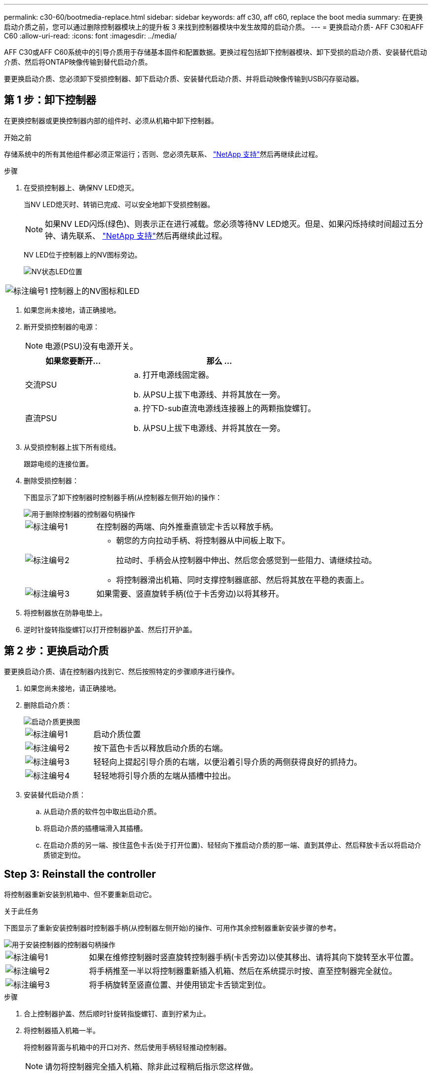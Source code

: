 ---
permalink: c30-60/bootmedia-replace.html 
sidebar: sidebar 
keywords: aff c30, aff c60, replace the boot media 
summary: 在更换启动介质之前，您可以通过删除控制器模块上的提升板 3 来找到控制器模块中发生故障的启动介质。 
---
= 更换启动介质- AFF C30和AFF C60
:allow-uri-read: 
:icons: font
:imagesdir: ../media/


[role="lead"]
AFF C30或AFF C60系统中的引导介质用于存储基本固件和配置数据。更换过程包括卸下控制器模块、卸下受损的启动介质、安装替代启动介质、然后将ONTAP映像传输到替代启动介质。

要更换启动介质、您必须卸下受损控制器、卸下启动介质、安装替代启动介质、并将启动映像传输到USB闪存驱动器。



== 第 1 步：卸下控制器

在更换控制器或更换控制器内部的组件时、必须从机箱中卸下控制器。

.开始之前
存储系统中的所有其他组件都必须正常运行；否则、您必须先联系、 https://mysupport.netapp.com/site/global/dashboard["NetApp 支持"]然后再继续此过程。

.步骤
. 在受损控制器上、确保NV LED熄灭。
+
当NV LED熄灭时、转销已完成、可以安全地卸下受损控制器。

+

NOTE: 如果NV LED闪烁(绿色)、则表示正在进行减载。您必须等待NV LED熄灭。但是、如果闪烁持续时间超过五分钟、请先联系、 https://mysupport.netapp.com/site/global/dashboard["NetApp 支持"]然后再继续此过程。

+
NV LED位于控制器上的NV图标旁边。

+
image::../media/drw_g_nvmem_led_ieops-1839.svg[NV状态LED位置]



[cols="1,4"]
|===


 a| 
image::../media/icon_round_1.png[标注编号1]
 a| 
控制器上的NV图标和LED

|===
. 如果您尚未接地，请正确接地。
. 断开受损控制器的电源：
+

NOTE: 电源(PSU)没有电源开关。

+
[cols="1,2"]
|===
| 如果您要断开... | 那么 ... 


 a| 
交流PSU
 a| 
.. 打开电源线固定器。
.. 从PSU上拔下电源线、并将其放在一旁。




 a| 
直流PSU
 a| 
.. 拧下D-sub直流电源线连接器上的两颗指旋螺钉。
.. 从PSU上拔下电源线、并将其放在一旁。


|===
. 从受损控制器上拔下所有缆线。
+
跟踪电缆的连接位置。

. 删除受损控制器：
+
下图显示了卸下控制器时控制器手柄(从控制器左侧开始)的操作：

+
image::../media/drw_g_and_t_handles_remove_ieops-1837.svg[用于删除控制器的控制器句柄操作]

+
[cols="1,4"]
|===


 a| 
image::../media/icon_round_1.png[标注编号1]
 a| 
在控制器的两端、向外推垂直锁定卡舌以释放手柄。



 a| 
image::../media/icon_round_2.png[标注编号2]
 a| 
** 朝您的方向拉动手柄、将控制器从中间板上取下。
+
拉动时、手柄会从控制器中伸出、然后您会感觉到一些阻力、请继续拉动。

** 将控制器滑出机箱、同时支撑控制器底部、然后将其放在平稳的表面上。




 a| 
image::../media/icon_round_3.png[标注编号3]
 a| 
如果需要、竖直旋转手柄(位于卡舌旁边)以将其移开。

|===
. 将控制器放在防静电垫上。
. 逆时针旋转指旋螺钉以打开控制器护盖、然后打开护盖。




== 第 2 步：更换启动介质

要更换启动介质、请在控制器内找到它、然后按照特定的步骤顺序进行操作。

. 如果您尚未接地，请正确接地。
. 删除启动介质：
+
image::../media/drw_g_boot_media_replace_ieops-1872.svg[启动介质更换图]

+
[cols="1,4"]
|===


 a| 
image::../media/icon_round_1.png[标注编号1]
 a| 
启动介质位置



 a| 
image::../media/icon_round_2.png[标注编号2]
 a| 
按下蓝色卡舌以释放启动介质的右端。



 a| 
image::../media/icon_round_3.png[标注编号3]
 a| 
轻轻向上提起引导介质的右端，以便沿着引导介质的两侧获得良好的抓持力。



 a| 
image::../media/icon_round_4.png[标注编号4]
 a| 
轻轻地将引导介质的左端从插槽中拉出。

|===
. 安装替代启动介质：
+
.. 从启动介质的软件包中取出启动介质。
.. 将启动介质的插槽端滑入其插槽。
.. 在启动介质的另一端、按住蓝色卡舌(处于打开位置)、轻轻向下推启动介质的那一端、直到其停止、然后释放卡舌以将启动介质锁定到位。






== Step 3: Reinstall the controller

将控制器重新安装到机箱中、但不要重新启动它。

.关于此任务
下图显示了重新安装控制器时控制器手柄(从控制器左侧开始)的操作、可用作其余控制器重新安装步骤的参考。

image::../media/drw_g_and_t_handles_reinstall_ieops-1838.svg[用于安装控制器的控制器句柄操作]

[cols="1,4"]
|===


 a| 
image::../media/icon_round_1.png[标注编号1]
 a| 
如果在维修控制器时竖直旋转控制器手柄(卡舌旁边)以使其移出、请将其向下旋转至水平位置。



 a| 
image::../media/icon_round_2.png[标注编号2]
 a| 
将手柄推至一半以将控制器重新插入机箱、然后在系统提示时按、直至控制器完全就位。



 a| 
image::../media/icon_round_3.png[标注编号3]
 a| 
将手柄旋转至竖直位置、并使用锁定卡舌锁定到位。

|===
.步骤
. 合上控制器护盖、然后顺时针旋转指旋螺钉、直到拧紧为止。
. 将控制器插入机箱一半。
+
将控制器背面与机箱中的开口对齐、然后使用手柄轻轻推动控制器。

+

NOTE: 请勿将控制器完全插入机箱、除非此过程稍后指示您这样做。

. 将缆线重新连接到控制器；但是、此时请勿将电源线插入电源(PSU)。
+

NOTE: 确保控制台电缆已连接到控制器、因为您希望稍后在将控制器完全装入机箱并开始启动时、在启动介质更换过程中捕获并记录启动顺序。





== Step 4: Transfer the boot image to the boot media

您安装的替代启动介质没有ONTAP映像、因此您需要使用USB闪存驱动器传输ONTAP映像。

.开始之前
* 您必须具有一个已格式化为 32 位的 USB 闪存驱动器，并且容量至少为 4 GB 。
* 您必须拥有与受损控制器正在运行的ONTAP映像版本相同的副本。您可以从NetApp支持站点上的部分下载相应的映像 https://support.netapp.com/downloads["下载"]
+
** 如果支持NVE、请按照下载按钮中的说明、使用NetApp卷加密下载映像。
** 如果不支持NVE、请按照下载按钮中的说明下载不带NetApp卷加密的映像。


* 您必须在控制器的节点管理端口(通常为e0M接口)之间建立网络连接。


.步骤
. 从下载相应的服务映像并将其复制 https://mysupport.netapp.com/["NetApp 支持站点"] 到USB闪存驱动器。
+
.. 从页面上的"Downloads"(下载)链接将服务映像下载到笔记本电脑上的工作空间。
.. 解压缩服务映像。
+

NOTE: 如果要使用 Windows 提取内容，请勿使用 WinZip 提取网络启动映像。使用其他提取工具，例如 7-Zip 或 WinRAR 。

+
USB闪存驱动器应具有受损控制器正在运行的相应ONTAP映像。

.. 从笔记本电脑中取出 USB 闪存驱动器。


. 将USB闪存驱动器插入受损控制器上的USB-A端口。
+
确保将 USB 闪存驱动器安装在标有 USB 设备的插槽中，而不是 USB 控制台端口中。

. 将受损控制器完全装入机箱：
+
.. 用力推动手柄、直至控制器与中板接触并完全就位。
+

NOTE: 将控制器滑入机箱时、请勿用力过度、否则可能会损坏连接器。

+

NOTE: 控制器在完全插入机箱后启动。它从配对控制器获得电源。

.. 向上旋转控制器手柄、并使用卡舌锁定到位。


. 按 Ctrl-C 在 LOADER 提示符处停止，以中断启动过程。
+
如果未显示此消息，请按 Ctrl-C ，选择选项以启动到维护模式，然后暂停控制器以启动到加载程序。

. 将电源线重新连接到受损控制器上的电源(PSU)。
+
在PSU恢复供电后、状态LED应为绿色。

+
[cols="1,2"]
|===
| 如果您要重新连接... | 那么 ... 


 a| 
交流PSU
 a| 
.. 将电源线插入PSU。
.. 使用电源线固定器固定电源线。




 a| 
直流PSU
 a| 
.. 将D-sub直流电源线连接器插入PSU。
.. 拧紧两颗指旋螺钉、将D-sub直流电源线连接器固定至PSU。


|===


.下一步是什么？
更换启动介质后，您需要link:bootmedia-recovery-image-boot.html["启动恢复映像"]。
